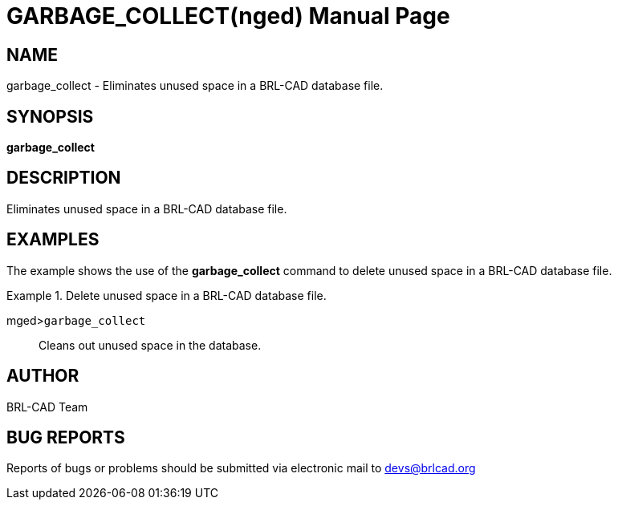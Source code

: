 = GARBAGE_COLLECT(nged)
BRL-CAD Team
:doctype: manpage
:man manual: BRL-CAD User Commands
:man source: BRL-CAD
:page-layout: base

== NAME

garbage_collect - Eliminates unused space in a BRL-CAD database
	file.
   

== SYNOPSIS

*garbage_collect*

== DESCRIPTION

Eliminates unused space in a BRL-CAD database file. 

== EXAMPLES

The example shows the use of the [cmd]*garbage_collect* command to delete unused space in a BRL-CAD database file. 

.Delete unused space in a BRL-CAD database file.
====

[prompt]#mged>#[ui]`garbage_collect`::
Cleans out unused space in the database. 
====

== AUTHOR

BRL-CAD Team

== BUG REPORTS

Reports of bugs or problems should be submitted via electronic mail to mailto:devs@brlcad.org[]